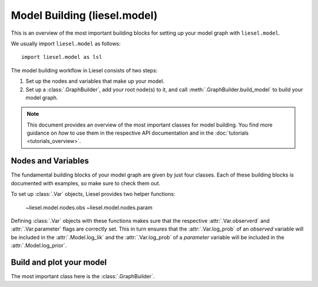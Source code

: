 .. _model_overview:

Model Building (liesel.model)
=============================

This is an overview of the most important building blocks for setting up your model
graph with ``liesel.model``.

We usually import ``liesel.model`` as follows::

    import liesel.model as lsl


The model building workflow in Liesel consists of two steps:

1. Set up the nodes and variables that make up your model.
2. Set up a :class:`.GraphBuilder`, add your root node(s) to it, and call :meth:`.GraphBuilder.build_model` to build your model graph.

.. note::
    This document provides an overview of the most important classes for model building.
    You find more guidance on *how* to use them in the respective API documentation
    and in the :doc:`tutorials <tutorials_overview>`.


Nodes and Variables
-------------------

The fundamental building blocks of your model graph are given by just four classes.
Each of these building blocks is documented with examples, so make
sure to check them out.

.. autosummary::
    :toctree: generated
    :recursive:
    :nosignatures:

    ~liesel.model.nodes.Var
    ~liesel.model.nodes.Data
    ~liesel.model.nodes.Calc
    ~liesel.model.nodes.Dist

To set up :class:`.Var` objects, Liesel provides two helper functions:

    ~liesel.model.nodes.obs
    ~liesel.model.nodes.param

Defining :class:`.Var` objects with these functions makes sure that the respective
:attr:`.Var.observerd` and :attr:`.Var.parameter` flags are correctly set. This in
turn ensures that the :attr:`.Var.log_prob` of an *observed* variable will be included
in the :attr:`.Model.log_lik` and the :attr:`.Var.log_prob` of a *parameter* variable
will be included in the :attr:`.Model.log_prior`.


Build and plot your model
-------------------------

The most important class here is the :class:`.GraphBuilder`.

.. autosummary::
    :toctree: generated
    :recursive:
    :nosignatures:

    ~liesel.model.model.GraphBuilder
    ~liesel.model.model.Model
    ~liesel.model.viz.plot_vars
    ~liesel.model.viz.plot_nodes
